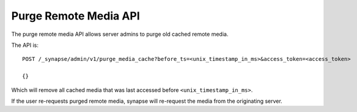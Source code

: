 Purge Remote Media API
======================

The purge remote media API allows server admins to purge old cached remote
media.

The API is::

    POST /_synapse/admin/v1/purge_media_cache?before_ts=<unix_timestamp_in_ms>&access_token=<access_token>

    {}

Which will remove all cached media that was last accessed before
``<unix_timestamp_in_ms>``.

If the user re-requests purged remote media, synapse will re-request the media
from the originating server.
